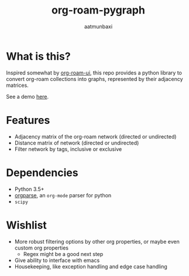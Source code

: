 #+title: org-roam-pygraph
#+author: aatmunbaxi
#+created: Sat May 06, 2023

* What is this?
Inspired somewhat by [[https://github.com/org-roam/org-roam-ui][org-roam-ui]], this repo provides a python library to convert org-roam collections into graphs, represented by their adjacency matrices.

See a demo [[file:demo.org][here]].
* Features
- Adjacency matrix of the org-roam network (directed or undirected)
- Distance matrix of network (directed or undirected)
- Filter network by tags, inclusive or exclusive

* Dependencies
- Python 3.5+
- [[https://github.com/karlicoss/orgparse][orgparse]], an =org-mode= parser for python
- =scipy=

* Wishlist
- More robust filtering options by other org properties, or maybe even custom org properties
  - Regex might be a good next step
- Give ability to interface with emacs
- Housekeeping, like exception handling and edge case handling
